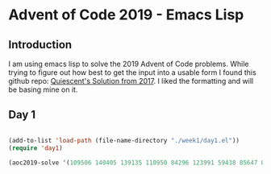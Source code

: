 * Advent of Code 2019 - Emacs Lisp
** Introduction
I am using emacs lisp to solve the 2019 Advent of Code problems. 
While trying to figure out how best to get the input into a usable form I found this github repo:
 [[link:https://github.com/Quiescent/Advent-of-Code-in-Emacs-Lisp][ Quiescent's Solution from 2017]]. I liked the formatting and will be basing mine on it.

** Day 1
#+BEGIN_SRC emacs-lisp

(add-to-list 'load-path (file-name-directory "./week1/day1.el"))
(require 'day1)

(aoc2019-solve '(109506 140405 139135 110950 84296 123991 59438 85647 81214 100517 100910 57704 83368 50777 85523 95788 127699 138908 95502 81703 67317 108468 58394 72202 121580 86908 72705 86578 83714 114900 142915 51332 69054 97039 143539 61143 113534 98335 58533 83893 127138 50844 88397 133591 83563 52435 96342 109491 81148 127397 86200 92418 144842 120142 97531 54449 91004 129115 142487 68513 140405 80111 139359 57486 116973 135102 59737 144040 95483 134470 60473 113142 78189 53845 124139 78055 63791 99879 58630 111233 80544 76932 79644 116247 54646 85217 110795 142095 74492 93318 122300 82755 147407 98697 98105 132055 67856 109731 75747 135700 ) )
#+END_SRC

#+RESULTS:
: 4822249


